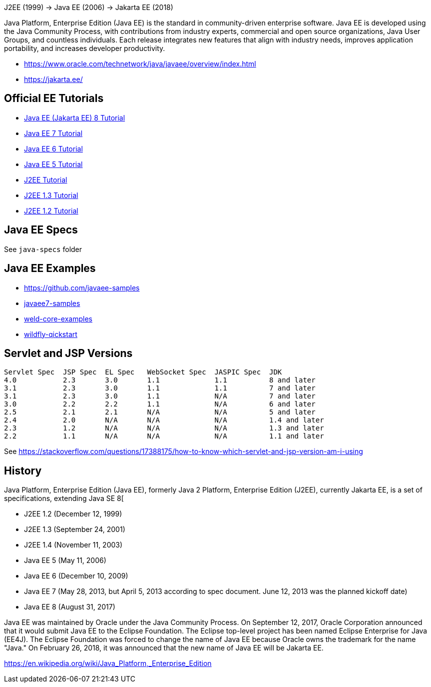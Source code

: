 J2EE (1999) -> Java EE (2006) -> Jakarta EE (2018)

Java Platform, Enterprise Edition (Java EE) is the standard in community-driven enterprise software. Java EE is developed using the Java Community Process, with contributions from industry experts, commercial and open source organizations, Java User Groups, and countless individuals. Each release integrates new features that align with industry needs, improves application portability, and increases developer productivity.

- https://www.oracle.com/technetwork/java/javaee/overview/index.html
- https://jakarta.ee/

== Official EE Tutorials

- https://eclipse-ee4j.github.io/jakartaee-tutorial/toc.html[Java EE (Jakarta EE) 8 Tutorial]
- https://docs.oracle.com/javaee/7/tutorial/[Java EE 7 Tutorial]
- https://docs.oracle.com/javaee/6/tutorial/[Java EE 6 Tutorial]
- https://docs.oracle.com/javaee/5/tutorial/doc/[Java EE 5 Tutorial]
- https://docs.oracle.com/cd/E17802_01/j2ee/j2ee/1.4/docs/tutorial-update6/doc/index.html[J2EE Tutorial]
- https://www.oracle.com/technetwork/java/javaee/docs-142070.html[J2EE 1.3 Tutorial]
- https://www.oracle.com/technetwork/java/javaee/docs-142435.html[J2EE 1.2 Tutorial]

== Java EE Specs

See `java-specs` folder

== Java EE Examples

- https://github.com/javaee-samples
- https://github.com/javaee-samples/javaee7-samples[javaee7-samples]
- https://github.com/weld/core/tree/3.1.0.Final/examples[weld-core-examples]
- https://github.com/wildfly/quickstart/tree/16.0.0.Final[wildfly-qickstart]

== Servlet and JSP Versions

----
Servlet Spec  JSP Spec  EL Spec   WebSocket Spec  JASPIC Spec  JDK
4.0           2.3       3.0       1.1             1.1          8 and later
3.1           2.3       3.0       1.1             1.1          7 and later
3.1           2.3       3.0       1.1             N/A          7 and later
3.0           2.2       2.2       1.1             N/A          6 and later
2.5           2.1       2.1       N/A             N/A          5 and later
2.4           2.0       N/A       N/A             N/A          1.4 and later
2.3           1.2       N/A       N/A             N/A          1.3 and later
2.2           1.1       N/A       N/A             N/A          1.1 and later
----

See https://stackoverflow.com/questions/17388175/how-to-know-which-servlet-and-jsp-version-am-i-using

== History

Java Platform, Enterprise Edition (Java EE), formerly Java 2 Platform, Enterprise Edition (J2EE), currently Jakarta EE, is a set of specifications, extending Java SE 8[

* J2EE 1.2 (December 12, 1999)
* J2EE 1.3 (September 24, 2001)
* J2EE 1.4 (November 11, 2003)
* Java EE 5 (May 11, 2006)
* Java EE 6 (December 10, 2009)
* Java EE 7 (May 28, 2013, but April 5, 2013 according to spec document. June 12, 2013 was the planned kickoff date)
* Java EE 8 (August 31, 2017)

Java EE was maintained by Oracle under the Java Community Process. On September 12, 2017, Oracle Corporation announced that it would submit Java EE to the Eclipse Foundation. The Eclipse top-level project has been named Eclipse Enterprise for Java (EE4J). The Eclipse Foundation was forced to change the name of Java EE because Oracle owns the trademark for the name "Java." On February 26, 2018, it was announced that the new name of Java EE will be Jakarta EE.

https://en.wikipedia.org/wiki/Java_Platform,_Enterprise_Edition

